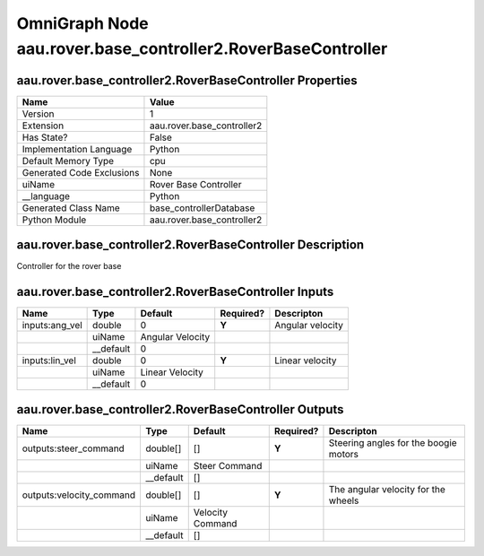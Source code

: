 .. _GENERATED - Documentation _ognaau.rover.base_controller2.RoverBaseController:


OmniGraph Node aau.rover.base_controller2.RoverBaseController
=============================================================

aau.rover.base_controller2.RoverBaseController Properties
---------------------------------------------------------
+---------------------------+----------------------------+
| Name                      | Value                      |
+===========================+============================+
| Version                   | 1                          |
+---------------------------+----------------------------+
| Extension                 | aau.rover.base_controller2 |
+---------------------------+----------------------------+
| Has State?                | False                      |
+---------------------------+----------------------------+
| Implementation Language   | Python                     |
+---------------------------+----------------------------+
| Default Memory Type       | cpu                        |
+---------------------------+----------------------------+
| Generated Code Exclusions | None                       |
+---------------------------+----------------------------+
| uiName                    | Rover Base Controller      |
+---------------------------+----------------------------+
| __language                | Python                     |
+---------------------------+----------------------------+
| Generated Class Name      | base_controllerDatabase    |
+---------------------------+----------------------------+
| Python Module             | aau.rover.base_controller2 |
+---------------------------+----------------------------+


aau.rover.base_controller2.RoverBaseController Description
----------------------------------------------------------
Controller for the rover base

aau.rover.base_controller2.RoverBaseController Inputs
-----------------------------------------------------
+----------------+-----------+------------------+-----------+------------------+
| Name           | Type      | Default          | Required? | Descripton       |
+================+===========+==================+===========+==================+
| inputs:ang_vel | double    | 0                | **Y**     | Angular velocity |
+----------------+-----------+------------------+-----------+------------------+
|                | uiName    | Angular Velocity |           |                  |
+----------------+-----------+------------------+-----------+------------------+
|                | __default | 0                |           |                  |
+----------------+-----------+------------------+-----------+------------------+
| inputs:lin_vel | double    | 0                | **Y**     | Linear velocity  |
+----------------+-----------+------------------+-----------+------------------+
|                | uiName    | Linear Velocity  |           |                  |
+----------------+-----------+------------------+-----------+------------------+
|                | __default | 0                |           |                  |
+----------------+-----------+------------------+-----------+------------------+


aau.rover.base_controller2.RoverBaseController Outputs
------------------------------------------------------
+--------------------------+-----------+------------------+-----------+---------------------------------------+
| Name                     | Type      | Default          | Required? | Descripton                            |
+==========================+===========+==================+===========+=======================================+
| outputs:steer_command    | double[]  | []               | **Y**     | Steering angles for the boogie motors |
+--------------------------+-----------+------------------+-----------+---------------------------------------+
|                          | uiName    | Steer Command    |           |                                       |
+--------------------------+-----------+------------------+-----------+---------------------------------------+
|                          | __default | []               |           |                                       |
+--------------------------+-----------+------------------+-----------+---------------------------------------+
| outputs:velocity_command | double[]  | []               | **Y**     | The angular velocity for the wheels   |
+--------------------------+-----------+------------------+-----------+---------------------------------------+
|                          | uiName    | Velocity Command |           |                                       |
+--------------------------+-----------+------------------+-----------+---------------------------------------+
|                          | __default | []               |           |                                       |
+--------------------------+-----------+------------------+-----------+---------------------------------------+

